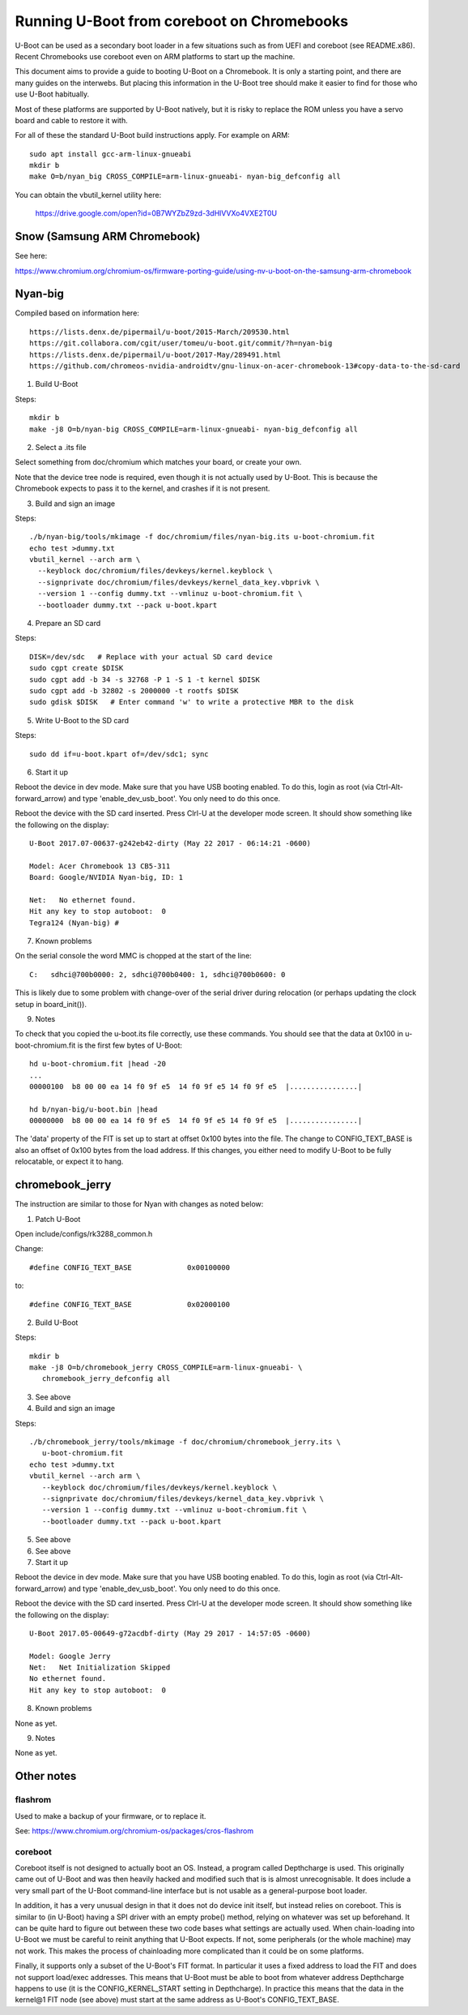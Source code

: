 .. SPDX-License-Identifier: GPL-2.0+
.. Copyright 2020 Google LLC

Running U-Boot from coreboot on Chromebooks
===========================================

U-Boot can be used as a secondary boot loader in a few situations such as from
UEFI and coreboot (see README.x86). Recent Chromebooks use coreboot even on
ARM platforms to start up the machine.

This document aims to provide a guide to booting U-Boot on a Chromebook. It
is only a starting point, and there are many guides on the interwebs. But
placing this information in the U-Boot tree should make it easier to find for
those who use U-Boot habitually.

Most of these platforms are supported by U-Boot natively, but it is risky to
replace the ROM unless you have a servo board and cable to restore it with.


For all of these the standard U-Boot build instructions apply. For example on
ARM::

   sudo apt install gcc-arm-linux-gnueabi
   mkdir b
   make O=b/nyan_big CROSS_COMPILE=arm-linux-gnueabi- nyan-big_defconfig all

You can obtain the vbutil_kernel utility here:

   https://drive.google.com/open?id=0B7WYZbZ9zd-3dHlVVXo4VXE2T0U


Snow (Samsung ARM Chromebook)
-----------------------------

See here:

https://www.chromium.org/chromium-os/firmware-porting-guide/using-nv-u-boot-on-the-samsung-arm-chromebook


Nyan-big
--------

Compiled based on information here::

   https://lists.denx.de/pipermail/u-boot/2015-March/209530.html
   https://git.collabora.com/cgit/user/tomeu/u-boot.git/commit/?h=nyan-big
   https://lists.denx.de/pipermail/u-boot/2017-May/289491.html
   https://github.com/chromeos-nvidia-androidtv/gnu-linux-on-acer-chromebook-13#copy-data-to-the-sd-card

1. Build U-Boot

Steps::

   mkdir b
   make -j8 O=b/nyan-big CROSS_COMPILE=arm-linux-gnueabi- nyan-big_defconfig all


2. Select a .its file

Select something from doc/chromium which matches your board, or create your
own.

Note that the device tree node is required, even though it is not actually
used by U-Boot. This is because the Chromebook expects to pass it to the
kernel, and crashes if it is not present.


3. Build and sign an image

Steps::

   ./b/nyan-big/tools/mkimage -f doc/chromium/files/nyan-big.its u-boot-chromium.fit
   echo test >dummy.txt
   vbutil_kernel --arch arm \
     --keyblock doc/chromium/files/devkeys/kernel.keyblock \
     --signprivate doc/chromium/files/devkeys/kernel_data_key.vbprivk \
     --version 1 --config dummy.txt --vmlinuz u-boot-chromium.fit \
     --bootloader dummy.txt --pack u-boot.kpart


4. Prepare an SD card

Steps::

   DISK=/dev/sdc   # Replace with your actual SD card device
   sudo cgpt create $DISK
   sudo cgpt add -b 34 -s 32768 -P 1 -S 1 -t kernel $DISK
   sudo cgpt add -b 32802 -s 2000000 -t rootfs $DISK
   sudo gdisk $DISK   # Enter command 'w' to write a protective MBR to the disk


5. Write U-Boot to the SD card

Steps::

   sudo dd if=u-boot.kpart of=/dev/sdc1; sync


6. Start it up

Reboot the device in dev mode. Make sure that you have USB booting enabled. To
do this, login as root (via Ctrl-Alt-forward_arrow) and type
'enable_dev_usb_boot'. You only need to do this once.

Reboot the device with the SD card inserted. Press Clrl-U at the developer
mode screen. It should show something like the following on the display::

   U-Boot 2017.07-00637-g242eb42-dirty (May 22 2017 - 06:14:21 -0600)

   Model: Acer Chromebook 13 CB5-311
   Board: Google/NVIDIA Nyan-big, ID: 1

   Net:   No ethernet found.
   Hit any key to stop autoboot:  0
   Tegra124 (Nyan-big) #


7. Known problems

On the serial console the word MMC is chopped at the start of the line::

   C:   sdhci@700b0000: 2, sdhci@700b0400: 1, sdhci@700b0600: 0

This is likely due to some problem with change-over of the serial driver
during relocation (or perhaps updating the clock setup in board_init()).


9. Notes

To check that you copied the u-boot.its file correctly, use these commands.
You should see that the data at 0x100 in u-boot-chromium.fit is the first few
bytes of U-Boot::

   hd u-boot-chromium.fit |head -20
   ...
   00000100  b8 00 00 ea 14 f0 9f e5  14 f0 9f e5 14 f0 9f e5  |................|

   hd b/nyan-big/u-boot.bin |head
   00000000  b8 00 00 ea 14 f0 9f e5  14 f0 9f e5 14 f0 9f e5  |................|


The 'data' property of the FIT is set up to start at offset 0x100 bytes into
the file. The change to CONFIG_TEXT_BASE is also an offset of 0x100 bytes
from the load address. If this changes, you either need to modify U-Boot to be
fully relocatable, or expect it to hang.


chromebook_jerry
----------------

The instruction are similar to those for Nyan with changes as noted below:

1. Patch U-Boot

Open include/configs/rk3288_common.h

Change::

   #define CONFIG_TEXT_BASE		0x00100000

to::

   #define CONFIG_TEXT_BASE		0x02000100



2. Build U-Boot

Steps::

   mkdir b
   make -j8 O=b/chromebook_jerry CROSS_COMPILE=arm-linux-gnueabi- \
      chromebook_jerry_defconfig all


3. See above

4. Build and sign an image

Steps::

   ./b/chromebook_jerry/tools/mkimage -f doc/chromium/chromebook_jerry.its \
      u-boot-chromium.fit
   echo test >dummy.txt
   vbutil_kernel --arch arm \
      --keyblock doc/chromium/files/devkeys/kernel.keyblock \
      --signprivate doc/chromium/files/devkeys/kernel_data_key.vbprivk \
      --version 1 --config dummy.txt --vmlinuz u-boot-chromium.fit \
      --bootloader dummy.txt --pack u-boot.kpart


5. See above

6. See above

7. Start it up

Reboot the device in dev mode. Make sure that you have USB booting enabled. To
do this, login as root (via Ctrl-Alt-forward_arrow) and type
'enable_dev_usb_boot'. You only need to do this once.

Reboot the device with the SD card inserted. Press Clrl-U at the developer
mode screen. It should show something like the following on the display::

   U-Boot 2017.05-00649-g72acdbf-dirty (May 29 2017 - 14:57:05 -0600)

   Model: Google Jerry
   Net:   Net Initialization Skipped
   No ethernet found.
   Hit any key to stop autoboot:  0


8. Known problems

None as yet.


9. Notes

None as yet.


Other notes
-----------

flashrom
~~~~~~~~

Used to make a backup of your firmware, or to replace it.

See: https://www.chromium.org/chromium-os/packages/cros-flashrom


coreboot
~~~~~~~~

Coreboot itself is not designed to actually boot an OS. Instead, a program
called Depthcharge is used. This originally came out of U-Boot and was then
heavily hacked and modified such that is is almost unrecognisable. It does
include a very small part of the U-Boot command-line interface but is not
usable as a general-purpose boot loader.

In addition, it has a very unusual design in that it does not do device init
itself, but instead relies on coreboot. This is similar to (in U-Boot) having
a SPI driver with an empty probe() method, relying on whatever was set up
beforehand. It can be quite hard to figure out between these two code bases
what settings are actually used. When chain-loading into U-Boot we must be
careful to reinit anything that U-Boot expects. If not, some peripherals (or
the whole machine) may not work. This makes the process of chainloading more
complicated than it could be on some platforms.

Finally, it supports only a subset of the U-Boot's FIT format. In particular
it uses a fixed address to load the FIT and does not support load/exec
addresses. This means that U-Boot must be able to boot from whatever
address Depthcharge happens to use (it is the CONFIG_KERNEL_START setting
in Depthcharge). In practice this means that the data in the kernel@1 FIT node
(see above) must start at the same address as U-Boot's CONFIG_TEXT_BASE.
